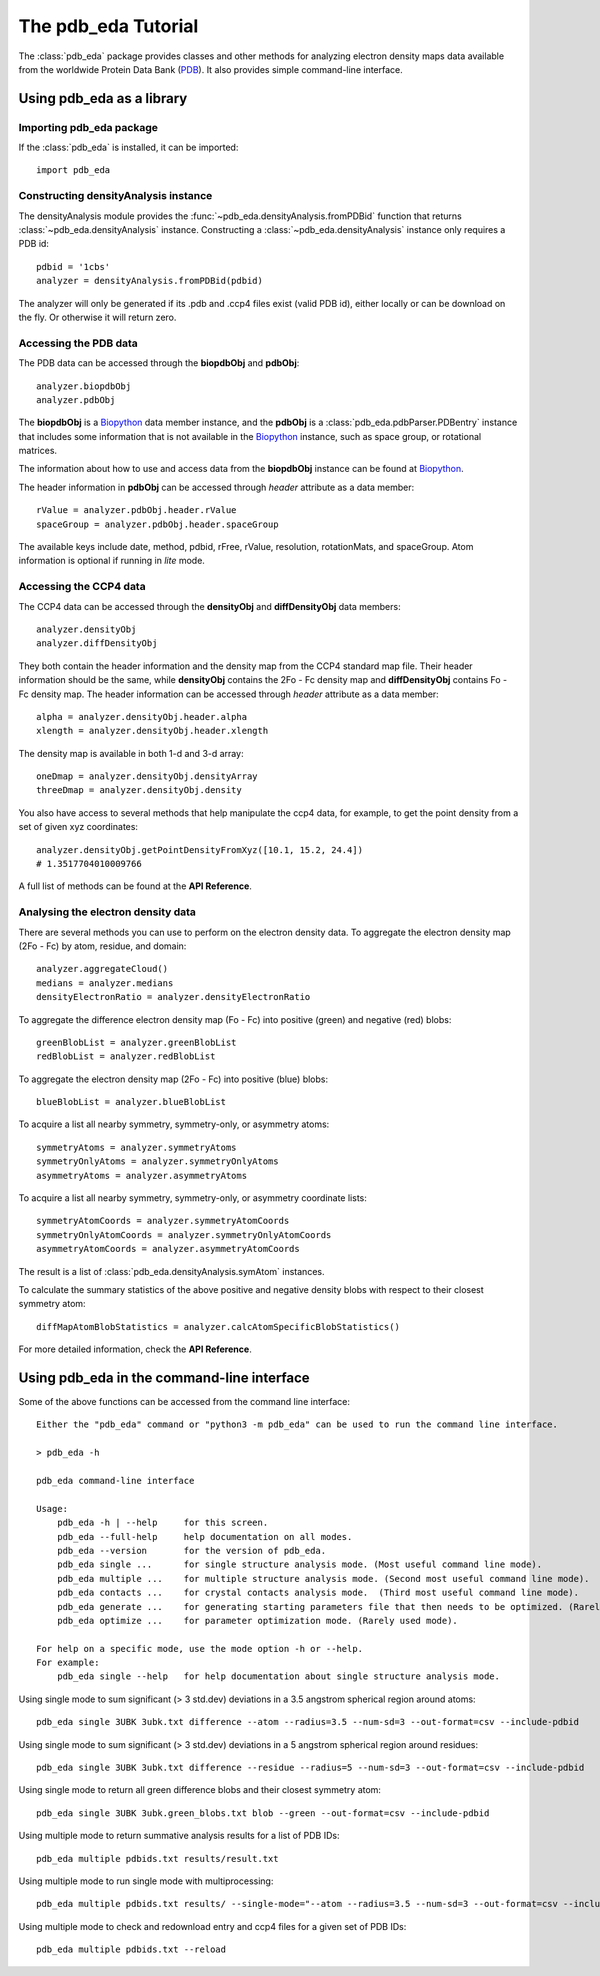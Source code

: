 The pdb_eda Tutorial
====================

The :class:`pdb_eda` package provides classes and other methods for analyzing electron density maps data
available from the worldwide Protein Data Bank (PDB_). It also provides simple command-line interface.


Using pdb_eda as a library
--------------------------

Importing pdb_eda package
~~~~~~~~~~~~~~~~~~~~~~~~~

If the :class:`pdb_eda` is installed, it can be imported::

    import pdb_eda

Constructing densityAnalysis instance
~~~~~~~~~~~~~~~~~~~~~~~~~~~~~~~~~~~~~

The densityAnalysis module provides the :func:`~pdb_eda.densityAnalysis.fromPDBid` function that
returns :class:`~pdb_eda.densityAnalysis` instance.
Constructing a :class:`~pdb_eda.densityAnalysis` instance only requires a PDB id::

    pdbid = '1cbs'
    analyzer = densityAnalysis.fromPDBid(pdbid)

The analyzer will only be generated if its .pdb and .ccp4 files exist (valid PDB id),
either locally or can be download on the fly. Or otherwise it will return zero.

Accessing the PDB data
~~~~~~~~~~~~~~~~~~~~~~

The PDB data can be accessed through the **biopdbObj** and **pdbObj**::

    analyzer.biopdbObj
    analyzer.pdbObj

The **biopdbObj** is a Biopython_ data member instance,
and the **pdbObj** is a :class:`pdb_eda.pdbParser.PDBentry` instance that includes some information
that is not available in the Biopython_ instance, such as space group, or rotational matrices.

The information about how to use and access data from the **biopdbObj** instance can be found at Biopython_.

The header information in **pdbObj** can be accessed through *header* attribute as a data member::

   rValue = analyzer.pdbObj.header.rValue
   spaceGroup = analyzer.pdbObj.header.spaceGroup

The available keys include date, method, pdbid, rFree, rValue, resolution, rotationMats, and spaceGroup.
Atom information is optional if  running in *lite* mode.

Accessing the CCP4 data
~~~~~~~~~~~~~~~~~~~~~~~

The CCP4 data can be accessed through the **densityObj** and **diffDensityObj** data members::

    analyzer.densityObj
    analyzer.diffDensityObj

They both contain the header information and the density map from the CCP4 standard map file.
Their header information should be the same, while **densityObj** contains the 2Fo - Fc density map
and **diffDensityObj** contains Fo - Fc density map.
The header information can be accessed through *header* attribute as a data member::

    alpha = analyzer.densityObj.header.alpha
    xlength = analyzer.densityObj.header.xlength

The density map is available in both 1-d and 3-d array::

    oneDmap = analyzer.densityObj.densityArray
    threeDmap = analyzer.densityObj.density

You also have access to several methods that help manipulate the ccp4 data,
for example, to get the point density from a set of given xyz coordinates::

    analyzer.densityObj.getPointDensityFromXyz([10.1, 15.2, 24.4])
    # 1.3517704010009766

A full list of methods can be found at the **API Reference**.

Analysing the electron density data
~~~~~~~~~~~~~~~~~~~~~~~~~~~~~~~~~~~

There are several methods you can use to perform on the electron density data.
To aggregate the electron density map (2Fo - Fc) by atom, residue, and domain::

    analyzer.aggregateCloud()
    medians = analyzer.medians
    densityElectronRatio = analyzer.densityElectronRatio


To aggregate the difference electron density map (Fo - Fc) into positive (green) and negative (red) blobs::

    greenBlobList = analyzer.greenBlobList
    redBlobList = analyzer.redBlobList

To aggregate the electron density map (2Fo - Fc) into positive (blue) blobs::

    blueBlobList = analyzer.blueBlobList


To acquire a list all nearby symmetry, symmetry-only, or asymmetry atoms::

    symmetryAtoms = analyzer.symmetryAtoms
    symmetryOnlyAtoms = analyzer.symmetryOnlyAtoms
    asymmetryAtoms = analyzer.asymmetryAtoms

To acquire a list all nearby symmetry, symmetry-only, or asymmetry coordinate lists::

    symmetryAtomCoords = analyzer.symmetryAtomCoords
    symmetryOnlyAtomCoords = analyzer.symmetryOnlyAtomCoords
    asymmetryAtomCoords = analyzer.asymmetryAtomCoords

The result is a list of :class:`pdb_eda.densityAnalysis.symAtom` instances.

To calculate the summary statistics of the above positive and negative density blobs with respect to their closest symmetry atom::

    diffMapAtomBlobStatistics = analyzer.calcAtomSpecificBlobStatistics()

For more detailed information, check the **API Reference**.

Using pdb_eda in the command-line interface
-------------------------------------------

Some of the above functions can be accessed from the command line interface::

    Either the "pdb_eda" command or "python3 -m pdb_eda" can be used to run the command line interface.

    > pdb_eda -h

    pdb_eda command-line interface

    Usage:
        pdb_eda -h | --help     for this screen.
        pdb_eda --full-help     help documentation on all modes.
        pdb_eda --version       for the version of pdb_eda.
        pdb_eda single ...      for single structure analysis mode. (Most useful command line mode).
        pdb_eda multiple ...    for multiple structure analysis mode. (Second most useful command line mode).
        pdb_eda contacts ...    for crystal contacts analysis mode.  (Third most useful command line mode).
        pdb_eda generate ...    for generating starting parameters file that then needs to be optimized. (Rarely used mode).
        pdb_eda optimize ...    for parameter optimization mode. (Rarely used mode).

    For help on a specific mode, use the mode option -h or --help.
    For example:
        pdb_eda single --help   for help documentation about single structure analysis mode.



Using single mode to sum significant (> 3 std.dev) deviations in a 3.5 angstrom spherical region around atoms::

   pdb_eda single 3UBK 3ubk.txt difference --atom --radius=3.5 --num-sd=3 --out-format=csv --include-pdbid

Using single mode to sum significant (> 3 std.dev) deviations in a 5 angstrom spherical region around residues::

   pdb_eda single 3UBK 3ubk.txt difference --residue --radius=5 --num-sd=3 --out-format=csv --include-pdbid

Using single mode to return all green difference blobs and their closest symmetry atom::

   pdb_eda single 3UBK 3ubk.green_blobs.txt blob --green --out-format=csv --include-pdbid

Using multiple mode to return summative analysis results for a list of PDB IDs::

   pdb_eda multiple pdbids.txt results/result.txt

Using multiple mode to run single mode with multiprocessing::

   pdb_eda multiple pdbids.txt results/ --single-mode="--atom --radius=3.5 --num-sd=3 --out-format=csv --include-pdbid"

Using multiple mode to check and redownload entry and ccp4 files for a given set of PDB IDs::

   pdb_eda multiple pdbids.txt --reload



.. _PDB: https://www.wwpdb.org/
.. _BioPython: https://biopython.org/
